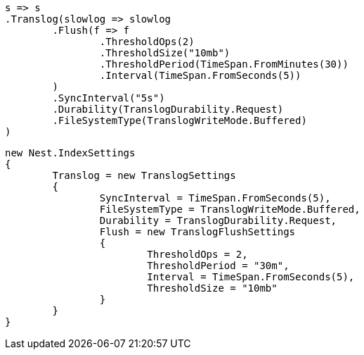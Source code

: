 


[source, csharp]
----
s => s
.Translog(slowlog => slowlog
	.Flush(f => f
		.ThresholdOps(2)
		.ThresholdSize("10mb")
		.ThresholdPeriod(TimeSpan.FromMinutes(30))
		.Interval(TimeSpan.FromSeconds(5))
	)
	.SyncInterval("5s")
	.Durability(TranslogDurability.Request)
	.FileSystemType(TranslogWriteMode.Buffered)
)
----

[source, csharp]
----
new Nest.IndexSettings
{
	Translog = new TranslogSettings
	{
		SyncInterval = TimeSpan.FromSeconds(5),
		FileSystemType = TranslogWriteMode.Buffered,
		Durability = TranslogDurability.Request,
		Flush = new TranslogFlushSettings
		{
			ThresholdOps = 2,
			ThresholdPeriod = "30m",
			Interval = TimeSpan.FromSeconds(5),
			ThresholdSize = "10mb"
		}
	}
}
----
